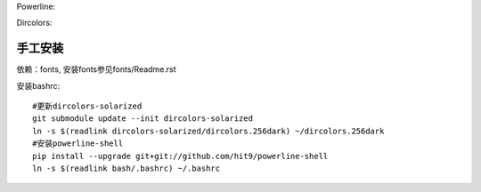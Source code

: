 Powerline:

.. image:: https://raw.github.com/hit9/dotfiles/master/bash/powerline_shell.png

Dircolors:

.. image:: https://raw.github.com/hit9/dotfiles/master/bash/dircolors-solarized.png

手工安装
--------

依赖：fonts, 安装fonts参见fonts/Readme.rst

安装bashrc::

    #更新dircolors-solarized
    git submodule update --init dircolors-solarized
    ln -s $(readlink dircolors-solarized/dircolors.256dark) ~/dircolors.256dark
    #安装powerline-shell
    pip install --upgrade git+git://github.com/hit9/powerline-shell
    ln -s $(readlink bash/.bashrc) ~/.bashrc
